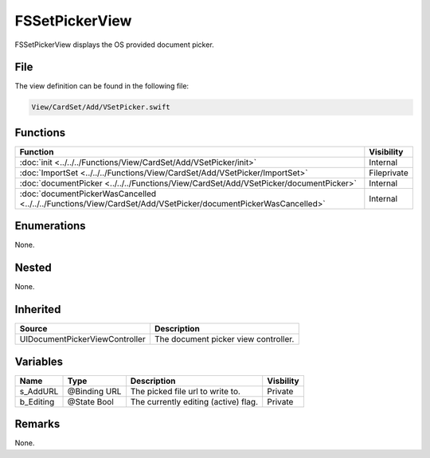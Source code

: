 FSSetPickerView
===============
FSSetPickerView displays the OS provided document picker.

File
----
The view definition can be found in the following file:

.. code-block:: c

    View/CardSet/Add/VSetPicker.swift


Functions
---------
.. list-table::
    :header-rows: 1

    * - Function
      - Visibility
    * - :doc:`init <../../../Functions/View/CardSet/Add/VSetPicker/init>`
      - Internal
    * - :doc:`ImportSet <../../../Functions/View/CardSet/Add/VSetPicker/ImportSet>`
      - Fileprivate
    * - :doc:`documentPicker <../../../Functions/View/CardSet/Add/VSetPicker/documentPicker>`
      - Internal
    * - :doc:`documentPickerWasCancelled <../../../Functions/View/CardSet/Add/VSetPicker/documentPickerWasCancelled>`
      - Internal


Enumerations
------------
None.

Nested
------
None.

Inherited
---------
.. list-table::
    :header-rows: 1

    * - Source
      - Description
    * - UIDocumentPickerViewController
      - The document picker view controller.
      

Variables
---------
.. list-table::
    :header-rows: 1

    * - Name
      - Type
      - Description
      - Visbility
    * - s_AddURL
      - @Binding URL
      - The picked file url to write to.
      - Private
    * - b_Editing
      - @State Bool
      - The currently editing (active) flag.
      - Private


Remarks
-------
None.